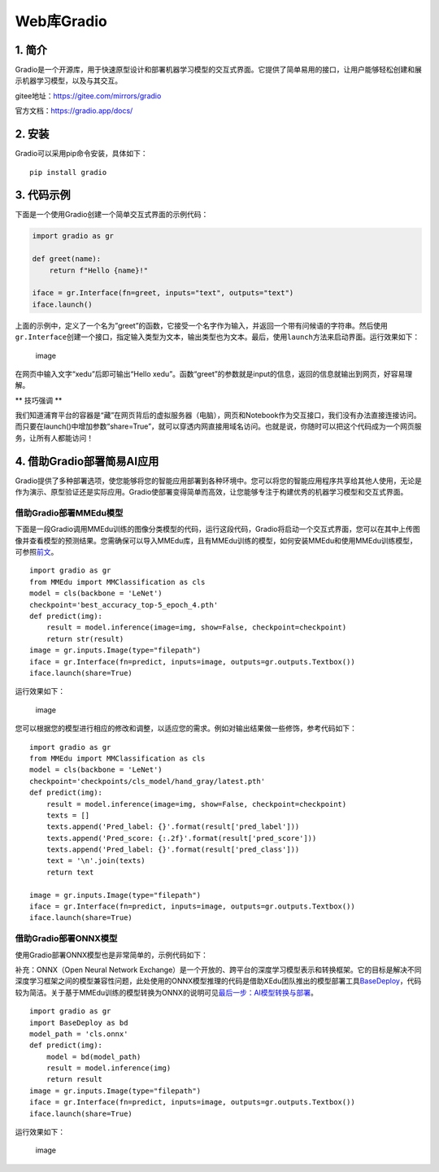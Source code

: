 Web库Gradio
===========

1. 简介
-------

Gradio是一个开源库，用于快速原型设计和部署机器学习模型的交互式界面。它提供了简单易用的接口，让用户能够轻松创建和展示机器学习模型，以及与其交互。

gitee地址：https://gitee.com/mirrors/gradio

官方文档：https://gradio.app/docs/

2. 安装
-------

Gradio可以采用pip命令安装，具体如下：

::

   pip install gradio

3. 代码示例
-----------

下面是一个使用Gradio创建一个简单交互式界面的示例代码：

.. code:: python

   import gradio as gr

   def greet(name):
       return f"Hello {name}!"

   iface = gr.Interface(fn=greet, inputs="text", outputs="text")
   iface.launch()

上面的示例中，定义了一个名为”greet”的函数，它接受一个名字作为输入，并返回一个带有问候语的字符串。然后使用\ ``gr.Interface``\ 创建一个接口，指定输入类型为文本，输出类型也为文本。最后，使用\ ``launch``\ 方法来启动界面。运行效果如下：

.. figure:: ../images/scitech_tools/gradio示例1.png
   :alt: image

   image

在网页中输入文字“xedu”后即可输出“Hello
xedu”。函数“greet”的参数就是input的信息，返回的信息就输出到网页，好容易理解。

\*\* 技巧强调 \*\*

我们知道浦育平台的容器是“藏”在网页背后的虚拟服务器（电脑），网页和Notebook作为交互接口，我们没有办法直接连接访问。而只要在launch()中增加参数“share=True”，就可以穿透内网直接用域名访问。也就是说，你随时可以把这个代码成为一个网页服务，让所有人都能访问！

4. 借助Gradio部署简易AI应用
---------------------------

Gradio提供了多种部署选项，使您能够将您的智能应用部署到各种环境中。您可以将您的智能应用程序共享给其他人使用，无论是作为演示、原型验证还是实际应用。Gradio使部署变得简单而高效，让您能够专注于构建优秀的机器学习模型和交互式界面。

借助Gradio部署MMEdu模型
~~~~~~~~~~~~~~~~~~~~~~~

下面是一段Gradio调用MMEdu训练的图像分类模型的代码，运行这段代码，Gradio将启动一个交互式界面，您可以在其中上传图像并查看模型的预测结果。您需确保可以导入MMEdu库，且有MMEdu训练的模型，如何安装MMEdu和使用MMEdu训练模型，可参照\ `前文 <https://xedu.readthedocs.io/zh/master/mmedu.html>`__\ 。

::

   import gradio as gr
   from MMEdu import MMClassification as cls
   model = cls(backbone = 'LeNet')
   checkpoint='best_accuracy_top-5_epoch_4.pth'
   def predict(img):
       result = model.inference(image=img, show=False, checkpoint=checkpoint)
       return str(result)
   image = gr.inputs.Image(type="filepath")
   iface = gr.Interface(fn=predict, inputs=image, outputs=gr.outputs.Textbox())
   iface.launch(share=True)

运行效果如下：

.. figure:: ../images/scitech_tools/gradio示例2.png
   :alt: image

   image

您可以根据您的模型进行相应的修改和调整，以适应您的需求。例如对输出结果做一些修饰，参考代码如下：

::

   import gradio as gr
   from MMEdu import MMClassification as cls
   model = cls(backbone = 'LeNet')
   checkpoint='checkpoints/cls_model/hand_gray/latest.pth'
   def predict(img):
       result = model.inference(image=img, show=False, checkpoint=checkpoint)
       texts = []
       texts.append('Pred_label: {}'.format(result['pred_label']))
       texts.append('Pred_score: {:.2f}'.format(result['pred_score']))
       texts.append('Pred_label: {}'.format(result['pred_class']))
       text = '\n'.join(texts)
       return text

   image = gr.inputs.Image(type="filepath")
   iface = gr.Interface(fn=predict, inputs=image, outputs=gr.outputs.Textbox())
   iface.launch(share=True)

借助Gradio部署ONNX模型
~~~~~~~~~~~~~~~~~~~~~~

使用Gradio部署ONNX模型也是非常简单的，示例代码如下：

补充：ONNX（Open Neural Network
Exchange）是一个开放的、跨平台的深度学习模型表示和转换框架。它的目标是解决不同深度学习框架之间的模型兼容性问题，此处使用的ONNX模型推理的代码是借助XEdu团队推出的模型部署工具\ `BaseDeploy <https://xedu.readthedocs.io/zh/master/basedeploy/introduction.html>`__\ ，代码较为简洁。关于基于MMEdu训练的模型转换为ONNX的说明可见\ `最后一步：AI模型转换与部署 <https://xedu.readthedocs.io/zh/master/mmedu/model_convert.html#ai>`__\ 。

::

   import gradio as gr
   import BaseDeploy as bd
   model_path = 'cls.onnx'
   def predict(img):
       model = bd(model_path)
       result = model.inference(img)
       return result
   image = gr.inputs.Image(type="filepath")
   iface = gr.Interface(fn=predict, inputs=image, outputs=gr.outputs.Textbox())
   iface.launch(share=True)

运行效果如下：

.. figure:: ../images/scitech_tools/gradio示例3.png
   :alt: image

   image
